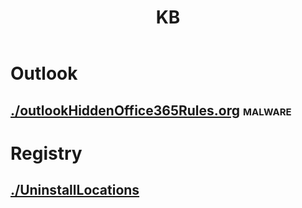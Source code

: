 #+TITLE: KB

* Outlook
** [[./outlookHiddenOffice365Rules.org]] :malware:
* Registry
** [[file:reg-UninstallLocations.org][./UninstallLocations]]
